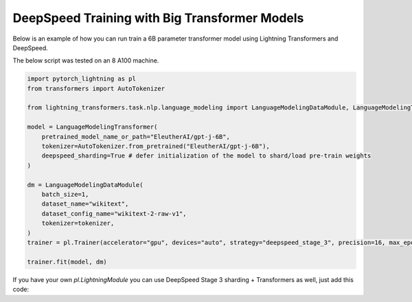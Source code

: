 .. _large_model:

DeepSpeed Training with Big Transformer Models
==============================================

Below is an example of how you can run train a 6B parameter transformer model using Lightning Transformers and DeepSpeed.

The below script was tested on an 8 A100 machine.

.. code-block:: python

    import pytorch_lightning as pl
    from transformers import AutoTokenizer

    from lightning_transformers.task.nlp.language_modeling import LanguageModelingDataModule, LanguageModelingTransformer

    model = LanguageModelingTransformer(
        pretrained_model_name_or_path="EleutherAI/gpt-j-6B",
        tokenizer=AutoTokenizer.from_pretrained("EleutherAI/gpt-j-6B"),
        deepspeed_sharding=True # defer initialization of the model to shard/load pre-train weights
    )

    dm = LanguageModelingDataModule(
        batch_size=1,
        dataset_name="wikitext",
        dataset_config_name="wikitext-2-raw-v1",
        tokenizer=tokenizer,
    )
    trainer = pl.Trainer(accelerator="gpu", devices="auto", strategy="deepspeed_stage_3", precision=16, max_epochs=1)

    trainer.fit(model, dm)

If you have your own `pl.LightningModule` you can use DeepSpeed Stage 3 sharding + Transformers as well, just add this code:

.. code-block:: python
    import pytorch_lightning as pl
    from transformers import T5ForConditionalGeneration
    from lightning_transformers.utilities.deepspeed import enable_transformers_pretrained_deepspeed_sharding


    class MyModel(pl.LightningModule):

        def setup(self, stage: Optional[str] = None) -> None:
            if stage == "fit":
                enable_transformers_pretrained_deepspeed_sharding(self)
                self.ptlm = T5ForConditionalGeneration.from_pretrained("t5-11b")
